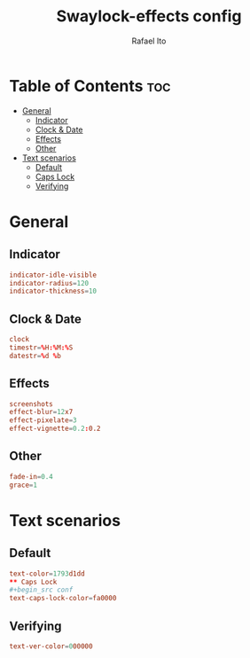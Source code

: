 #+TITLE: Swaylock-effects config
#+AUTHOR: Rafael Ito
#+DESCRIPTION: config file for swaylock-effects
#+PROPERTY: header-args :tangle ./config
#+STARTUP: showeverything
#+auto_tangle: t
* Table of Contents :toc:
- [[#general][General]]
  - [[#indicator][Indicator]]
  - [[#clock--date][Clock & Date]]
  - [[#effects][Effects]]
  - [[#other][Other]]
- [[#text-scenarios][Text scenarios]]
  - [[#default][Default]]
  - [[#caps-lock][Caps Lock]]
  - [[#verifying][Verifying]]

* General
** Indicator
#+begin_src conf
indicator-idle-visible
indicator-radius=120
indicator-thickness=10
#+end_src
** Clock & Date
#+begin_src conf
clock
timestr=%H:%M:%S
datestr=%d %b
#+end_src
** Effects
#+begin_src conf
screenshots
effect-blur=12x7
effect-pixelate=3
effect-vignette=0.2:0.2
#+end_src
** Other
#+begin_src conf
fade-in=0.4
grace=1
#+end_src
* Text scenarios
** Default
#+begin_src conf
text-color=1793d1dd
** Caps Lock
#+begin_src conf
text-caps-lock-color=fa0000
#+end_src
** Verifying
#+begin_src conf
text-ver-color=000000
#+end_src
#+end_src
